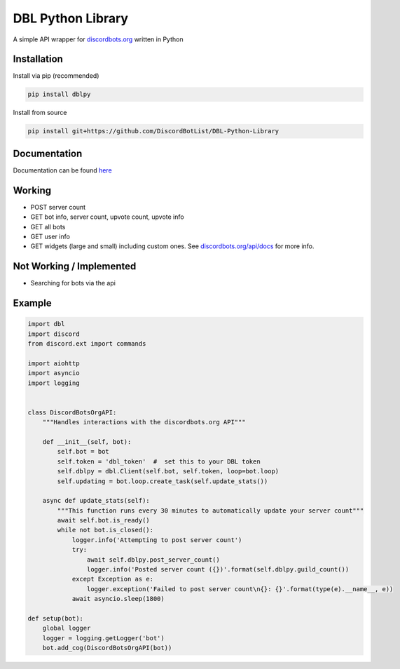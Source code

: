 DBL Python Library
==================
.. image:: https://img.shields.io/pypi/v/dblpy.svg
   :target: https://pypi.python.org/pypi/dblpy
   :alt: View on PyPi
.. image:: https://img.shields.io/pypi/pyversions/dblpy.svg
   :target: https://pypi.python.org/pypi/dblpy
   :alt: v0.1.6
.. image:: https://readthedocs.org/projects/dblpy/badge/?version=v0.1.6
   :target: http://dblpy.readthedocs.io/en/latest/?badge=v0.1.6
   :alt: Documentation Status

A simple API wrapper for `discordbots.org`_ written in Python

Installation
------------

Install via pip (recommended)

.. code:: bash

    pip install dblpy

Install from source

.. code:: bash

    pip install git+https://github.com/DiscordBotList/DBL-Python-Library

Documentation
-------------

Documentation can be found `here`_

Working
-------

* POST server count
* GET bot info, server count, upvote count, upvote info
* GET all bots
* GET user info
* GET widgets (large and small) including custom ones. See `discordbots.org/api/docs`_ for more info.

Not Working /  Implemented
--------------------------

* Searching for bots via the api

Example
-------

.. code:: py

    import dbl
    import discord
    from discord.ext import commands

    import aiohttp
    import asyncio
    import logging


    class DiscordBotsOrgAPI:
        """Handles interactions with the discordbots.org API"""

        def __init__(self, bot):
            self.bot = bot
            self.token = 'dbl_token'  #  set this to your DBL token
            self.dblpy = dbl.Client(self.bot, self.token, loop=bot.loop)
            self.updating = bot.loop.create_task(self.update_stats())

        async def update_stats(self):
            """This function runs every 30 minutes to automatically update your server count"""
            await self.bot.is_ready()
            while not bot.is_closed():
                logger.info('Attempting to post server count')
                try:
                    await self.dblpy.post_server_count()
                    logger.info('Posted server count ({})'.format(self.dblpy.guild_count())
                except Exception as e:
                    logger.exception('Failed to post server count\n{}: {}'.format(type(e).__name__, e))
                await asyncio.sleep(1800)

    def setup(bot):
        global logger
        logger = logging.getLogger('bot')
        bot.add_cog(DiscordBotsOrgAPI(bot))


.. _discordbots.org: https://discordbots.org/
.. _discordbots.org/api/docs: https://discordbots.org/api/docs
.. _here: http://dblpy.rtfd.io
